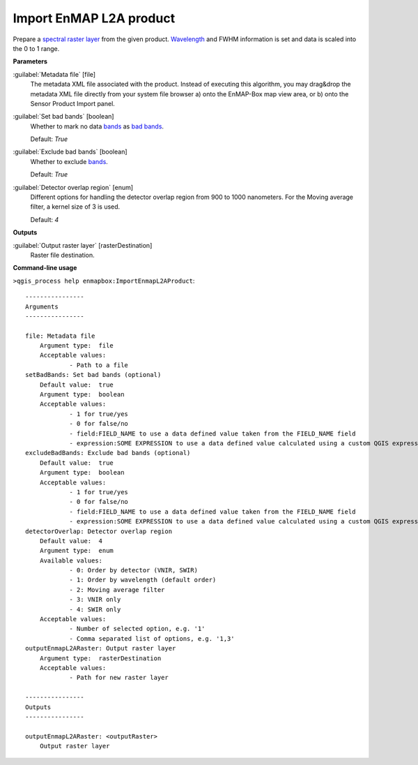 .. _Import EnMAP L2A product:

************************
Import EnMAP L2A product
************************

Prepare a `spectral raster layer <https://enmap-box.readthedocs.io/en/latest/general/glossary.html#term-spectral-raster-layer>`_ from the given product. `Wavelength <https://enmap-box.readthedocs.io/en/latest/general/glossary.html#term-wavelength>`_ and FWHM information is set and data is scaled into the 0 to 1 range.

**Parameters**


:guilabel:`Metadata file` [file]
    The metadata XML file associated with the product.
    Instead of executing this algorithm, you may drag&drop the metadata XML file directly from your system file browser a) onto the EnMAP-Box map view area, or b) onto the Sensor Product Import panel.


:guilabel:`Set bad bands` [boolean]
    Whether to mark no data `bands <https://enmap-box.readthedocs.io/en/latest/general/glossary.html#term-band>`_ as `bad bands <https://enmap-box.readthedocs.io/en/latest/general/glossary.html#term-bad-band>`_.

    Default: *True*


:guilabel:`Exclude bad bands` [boolean]
    Whether to exclude `bands <https://enmap-box.readthedocs.io/en/latest/general/glossary.html#term-band>`_.

    Default: *True*


:guilabel:`Detector overlap region` [enum]
    Different options for handling the detector overlap region from 900 to 1000 nanometers. For the Moving average filter, a kernel size of 3 is used.

    Default: *4*

**Outputs**


:guilabel:`Output raster layer` [rasterDestination]
    Raster file destination.

**Command-line usage**

``>qgis_process help enmapbox:ImportEnmapL2AProduct``::

    ----------------
    Arguments
    ----------------
    
    file: Metadata file
    	Argument type:	file
    	Acceptable values:
    		- Path to a file
    setBadBands: Set bad bands (optional)
    	Default value:	true
    	Argument type:	boolean
    	Acceptable values:
    		- 1 for true/yes
    		- 0 for false/no
    		- field:FIELD_NAME to use a data defined value taken from the FIELD_NAME field
    		- expression:SOME EXPRESSION to use a data defined value calculated using a custom QGIS expression
    excludeBadBands: Exclude bad bands (optional)
    	Default value:	true
    	Argument type:	boolean
    	Acceptable values:
    		- 1 for true/yes
    		- 0 for false/no
    		- field:FIELD_NAME to use a data defined value taken from the FIELD_NAME field
    		- expression:SOME EXPRESSION to use a data defined value calculated using a custom QGIS expression
    detectorOverlap: Detector overlap region
    	Default value:	4
    	Argument type:	enum
    	Available values:
    		- 0: Order by detector (VNIR, SWIR)
    		- 1: Order by wavelength (default order)
    		- 2: Moving average filter
    		- 3: VNIR only
    		- 4: SWIR only
    	Acceptable values:
    		- Number of selected option, e.g. '1'
    		- Comma separated list of options, e.g. '1,3'
    outputEnmapL2ARaster: Output raster layer
    	Argument type:	rasterDestination
    	Acceptable values:
    		- Path for new raster layer
    
    ----------------
    Outputs
    ----------------
    
    outputEnmapL2ARaster: <outputRaster>
    	Output raster layer
    
    